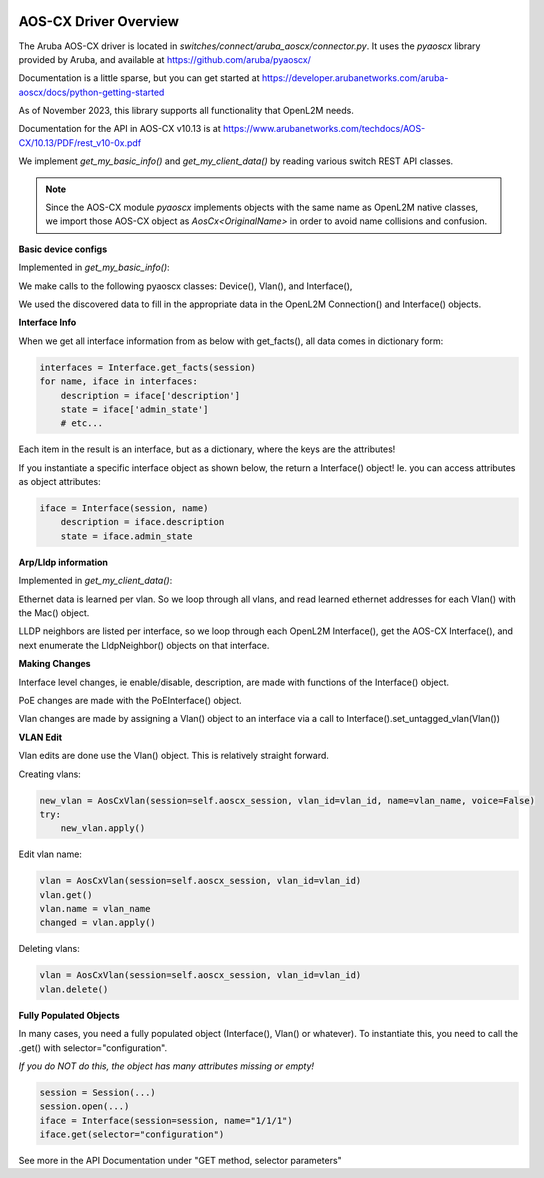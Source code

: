 .. image:: ../../../../_static/openl2m_logo.png

AOS-CX Driver Overview
======================

The Aruba AOS-CX driver is located in *switches/connect/aruba_aoscx/connector.py*.
It uses the *pyaoscx* library provided by Aruba,
and available at https://github.com/aruba/pyaoscx/

Documentation is a little sparse, but you can get started at
https://developer.arubanetworks.com/aruba-aoscx/docs/python-getting-started

As of November 2023, this library supports all functionality that OpenL2M needs.

Documentation for the API in AOS-CX v10.13 is at
https://www.arubanetworks.com/techdocs/AOS-CX/10.13/PDF/rest_v10-0x.pdf


We implement *get_my_basic_info()* and *get_my_client_data()* by reading various switch REST API classes.

.. note::

    Since the AOS-CX module *pyaoscx* implements objects with the same name as OpenL2M native classes,
    we import those AOS-CX object as *AosCx<OriginalName>* in order to avoid name collisions and confusion.


**Basic device configs**

Implemented in *get_my_basic_info()*:

We make calls to the following pyaoscx classes: Device(), Vlan(), and  Interface(),

We used the discovered data to fill in the appropriate data in the OpenL2M Connection() and Interface() objects.

**Interface Info**

When we get all interface information from as below with get_facts(), all data comes in dictionary form:

.. code-block:: python

    interfaces = Interface.get_facts(session)
    for name, iface in interfaces:
        description = iface['description']
        state = iface['admin_state']
        # etc...

Each item in the result is an interface, but as a dictionary, where the keys are the attributes!


If you instantiate a specific interface object as shown below, the return a Interface() object!
Ie. you can access attributes as object attributes:

.. code-block:: python

    iface = Interface(session, name)
        description = iface.description
        state = iface.admin_state


..

**Arp/Lldp information**

Implemented in *get_my_client_data()*:

Ethernet data is learned per vlan. So we loop through all vlans, and read learned ethernet addresses
for each Vlan() with the Mac() object.

LLDP neighbors are listed per interface, so we loop through each OpenL2M Interface(),
get the AOS-CX Interface(), and next enumerate the LldpNeighbor() objects on that interface.


**Making Changes**

Interface level changes, ie  enable/disable, description, are made with functions of the Interface() object.

PoE changes are made with the PoEInterface() object.

Vlan changes are made by assigning a Vlan() object to an interface via a call to Interface().set_untagged_vlan(Vlan())

**VLAN Edit**

Vlan edits are done use the Vlan() object. This is relatively straight forward.

Creating vlans:

.. code-block:: python

    new_vlan = AosCxVlan(session=self.aoscx_session, vlan_id=vlan_id, name=vlan_name, voice=False)
    try:
        new_vlan.apply()

Edit vlan name:

.. code-block:: python

    vlan = AosCxVlan(session=self.aoscx_session, vlan_id=vlan_id)
    vlan.get()
    vlan.name = vlan_name
    changed = vlan.apply()

Deleting vlans:

.. code-block:: python

    vlan = AosCxVlan(session=self.aoscx_session, vlan_id=vlan_id)
    vlan.delete()


**Fully Populated Objects**

In many cases, you need a fully populated object (Interface(), Vlan() or whatever).
To instantiate this, you need to call the .get() with selector="configuration".

*If you do NOT do this, the object has many attributes missing or empty!*

.. code-block:: python

    session = Session(...)
    session.open(...)
    iface = Interface(session=session, name="1/1/1")
    iface.get(selector="configuration")

See more in the API Documentation under "GET method, selector parameters"